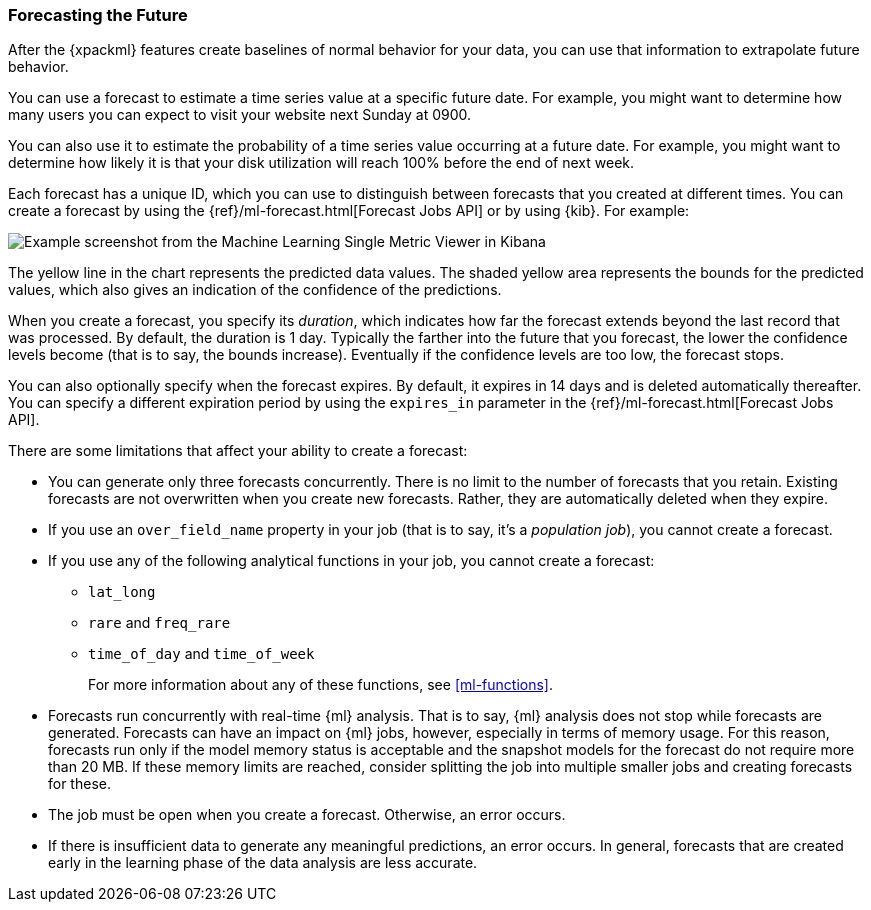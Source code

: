 [float]
[[ml-forecasting]]
=== Forecasting the Future

After the {xpackml} features create baselines of normal behavior for your data,
you can use that information to extrapolate future behavior.

You can use a forecast to estimate a time series value at a specific future date.
For example, you might want to determine how many users you can expect to visit
your website next Sunday at 0900.

You can also use it to estimate the probability of a time series value occurring
at a future date. For example, you might want to determine how likely it is that
your disk utilization will reach 100% before the end of next week.

Each forecast has a unique ID, which you can use to distinguish between forecasts
that you created at different times. You can create a forecast by using the
{ref}/ml-forecast.html[Forecast Jobs API] or by using {kib}. For example:


[role="screenshot"]
image::images/ml-gs-job-forecast.jpg["Example screenshot from the Machine Learning Single Metric Viewer in Kibana"]

//For a more detailed walk-through of {xpackml} features, see <<ml-getting-started>>.

The yellow line in the chart represents the predicted data values. The
shaded yellow area represents the bounds for the predicted values, which also
gives an indication of the confidence of the predictions.

When you create a forecast, you specify its _duration_, which indicates how far
the forecast extends beyond the last record that was processed. By default, the
duration is 1 day. Typically the farther into the future that you forecast, the
lower the confidence levels become (that is to say, the bounds increase).
Eventually if the confidence levels are too low, the forecast stops.

You can also optionally specify when the forecast expires. By default, it
expires in 14 days and is deleted automatically thereafter. You can specify a
different expiration period by using the `expires_in` parameter in the
{ref}/ml-forecast.html[Forecast Jobs API].

//Add examples of forecast_request_stats and forecast documents?

There are some limitations that affect your ability to create a forecast:

* You can generate only three forecasts concurrently. There is no limit to the
number of forecasts that you retain. Existing forecasts are not overwritten when
you create new forecasts. Rather, they are automatically deleted when they expire.
* If you use an `over_field_name` property in your job (that is to say, it's a
_population job_), you cannot create a forecast.
* If you use any of the following analytical functions in your job, you
cannot create a forecast:
** `lat_long`
** `rare` and `freq_rare`
** `time_of_day` and `time_of_week`
+
--
For more information about any of these functions, see <<ml-functions>>.
--
* Forecasts run concurrently with real-time {ml} analysis. That is to say, {ml}
analysis does not stop while forecasts are generated. Forecasts can have an
impact on {ml} jobs, however, especially in terms of memory usage. For this
reason, forecasts run only if the model memory status is acceptable and the
snapshot models for the forecast do not require more than 20 MB. If these memory
limits are reached, consider splitting the job into multiple smaller jobs and
creating forecasts for these.
* The job must be open when you create a forecast. Otherwise, an error occurs.
* If there is insufficient data to generate any meaningful predictions, an
error occurs. In general, forecasts that are created early in the learning phase
of the data analysis are less accurate.
